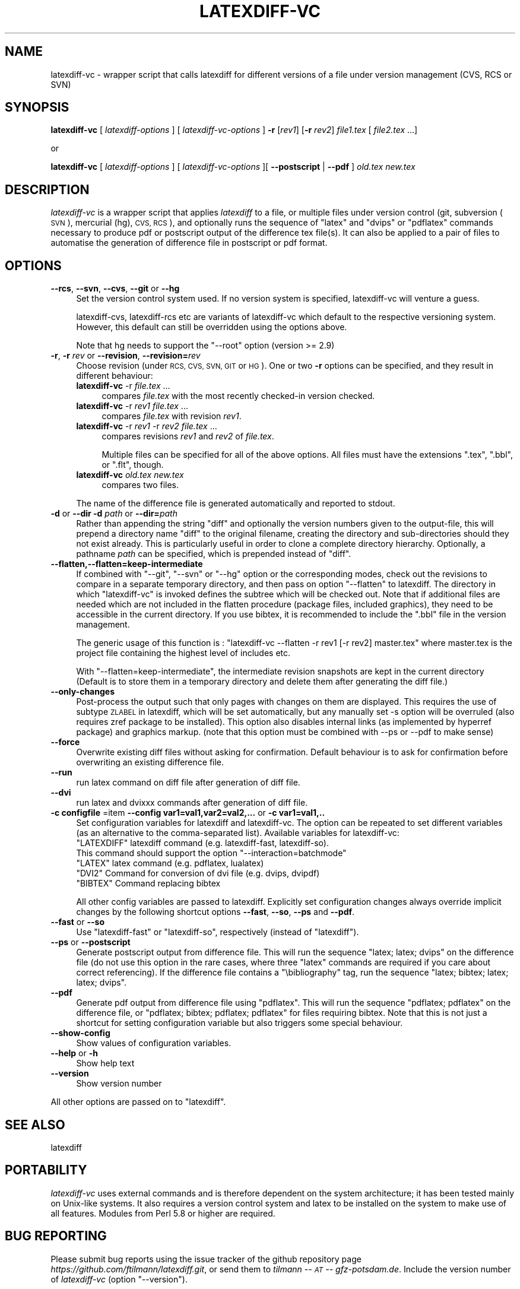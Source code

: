 .\" Automatically generated by Pod::Man 4.11 (Pod::Simple 3.35)
.\"
.\" Standard preamble:
.\" ========================================================================
.de Sp \" Vertical space (when we can't use .PP)
.if t .sp .5v
.if n .sp
..
.de Vb \" Begin verbatim text
.ft CW
.nf
.ne \\$1
..
.de Ve \" End verbatim text
.ft R
.fi
..
.\" Set up some character translations and predefined strings.  \*(-- will
.\" give an unbreakable dash, \*(PI will give pi, \*(L" will give a left
.\" double quote, and \*(R" will give a right double quote.  \*(C+ will
.\" give a nicer C++.  Capital omega is used to do unbreakable dashes and
.\" therefore won't be available.  \*(C` and \*(C' expand to `' in nroff,
.\" nothing in troff, for use with C<>.
.tr \(*W-
.ds C+ C\v'-.1v'\h'-1p'\s-2+\h'-1p'+\s0\v'.1v'\h'-1p'
.ie n \{\
.    ds -- \(*W-
.    ds PI pi
.    if (\n(.H=4u)&(1m=24u) .ds -- \(*W\h'-12u'\(*W\h'-12u'-\" diablo 10 pitch
.    if (\n(.H=4u)&(1m=20u) .ds -- \(*W\h'-12u'\(*W\h'-8u'-\"  diablo 12 pitch
.    ds L" ""
.    ds R" ""
.    ds C` ""
.    ds C' ""
'br\}
.el\{\
.    ds -- \|\(em\|
.    ds PI \(*p
.    ds L" ``
.    ds R" ''
.    ds C`
.    ds C'
'br\}
.\"
.\" Escape single quotes in literal strings from groff's Unicode transform.
.ie \n(.g .ds Aq \(aq
.el       .ds Aq '
.\"
.\" If the F register is >0, we'll generate index entries on stderr for
.\" titles (.TH), headers (.SH), subsections (.SS), items (.Ip), and index
.\" entries marked with X<> in POD.  Of course, you'll have to process the
.\" output yourself in some meaningful fashion.
.\"
.\" Avoid warning from groff about undefined register 'F'.
.de IX
..
.nr rF 0
.if \n(.g .if rF .nr rF 1
.if (\n(rF:(\n(.g==0)) \{\
.    if \nF \{\
.        de IX
.        tm Index:\\$1\t\\n%\t"\\$2"
..
.        if !\nF==2 \{\
.            nr % 0
.            nr F 2
.        \}
.    \}
.\}
.rr rF
.\"
.\" Accent mark definitions (@(#)ms.acc 1.5 88/02/08 SMI; from UCB 4.2).
.\" Fear.  Run.  Save yourself.  No user-serviceable parts.
.    \" fudge factors for nroff and troff
.if n \{\
.    ds #H 0
.    ds #V .8m
.    ds #F .3m
.    ds #[ \f1
.    ds #] \fP
.\}
.if t \{\
.    ds #H ((1u-(\\\\n(.fu%2u))*.13m)
.    ds #V .6m
.    ds #F 0
.    ds #[ \&
.    ds #] \&
.\}
.    \" simple accents for nroff and troff
.if n \{\
.    ds ' \&
.    ds ` \&
.    ds ^ \&
.    ds , \&
.    ds ~ ~
.    ds /
.\}
.if t \{\
.    ds ' \\k:\h'-(\\n(.wu*8/10-\*(#H)'\'\h"|\\n:u"
.    ds ` \\k:\h'-(\\n(.wu*8/10-\*(#H)'\`\h'|\\n:u'
.    ds ^ \\k:\h'-(\\n(.wu*10/11-\*(#H)'^\h'|\\n:u'
.    ds , \\k:\h'-(\\n(.wu*8/10)',\h'|\\n:u'
.    ds ~ \\k:\h'-(\\n(.wu-\*(#H-.1m)'~\h'|\\n:u'
.    ds / \\k:\h'-(\\n(.wu*8/10-\*(#H)'\z\(sl\h'|\\n:u'
.\}
.    \" troff and (daisy-wheel) nroff accents
.ds : \\k:\h'-(\\n(.wu*8/10-\*(#H+.1m+\*(#F)'\v'-\*(#V'\z.\h'.2m+\*(#F'.\h'|\\n:u'\v'\*(#V'
.ds 8 \h'\*(#H'\(*b\h'-\*(#H'
.ds o \\k:\h'-(\\n(.wu+\w'\(de'u-\*(#H)/2u'\v'-.3n'\*(#[\z\(de\v'.3n'\h'|\\n:u'\*(#]
.ds d- \h'\*(#H'\(pd\h'-\w'~'u'\v'-.25m'\f2\(hy\fP\v'.25m'\h'-\*(#H'
.ds D- D\\k:\h'-\w'D'u'\v'-.11m'\z\(hy\v'.11m'\h'|\\n:u'
.ds th \*(#[\v'.3m'\s+1I\s-1\v'-.3m'\h'-(\w'I'u*2/3)'\s-1o\s+1\*(#]
.ds Th \*(#[\s+2I\s-2\h'-\w'I'u*3/5'\v'-.3m'o\v'.3m'\*(#]
.ds ae a\h'-(\w'a'u*4/10)'e
.ds Ae A\h'-(\w'A'u*4/10)'E
.    \" corrections for vroff
.if v .ds ~ \\k:\h'-(\\n(.wu*9/10-\*(#H)'\s-2\u~\d\s+2\h'|\\n:u'
.if v .ds ^ \\k:\h'-(\\n(.wu*10/11-\*(#H)'\v'-.4m'^\v'.4m'\h'|\\n:u'
.    \" for low resolution devices (crt and lpr)
.if \n(.H>23 .if \n(.V>19 \
\{\
.    ds : e
.    ds 8 ss
.    ds o a
.    ds d- d\h'-1'\(ga
.    ds D- D\h'-1'\(hy
.    ds th \o'bp'
.    ds Th \o'LP'
.    ds ae ae
.    ds Ae AE
.\}
.rm #[ #] #H #V #F C
.\" ========================================================================
.\"
.IX Title "LATEXDIFF-VC 1"
.TH LATEXDIFF-VC 1 "2022-03-05" "perl v5.30.0" " "
.\" For nroff, turn off justification.  Always turn off hyphenation; it makes
.\" way too many mistakes in technical documents.
.if n .ad l
.nh
.SH "NAME"
latexdiff\-vc \- wrapper script that calls latexdiff for different versions of a file under version management (CVS, RCS or SVN)
.SH "SYNOPSIS"
.IX Header "SYNOPSIS"
\&\fBlatexdiff-vc\fR [ \fIlatexdiff-options\fR ] [ \fIlatexdiff-vc-options\fR ]  \fB\-r\fR [\fIrev1\fR] [\fB\-r\fR \fIrev2\fR]  \fIfile1.tex\fR [ \fIfile2.tex\fR ...]
.PP
.Vb 1
\& or
.Ve
.PP
\&\fBlatexdiff-vc\fR [ \fIlatexdiff-options\fR ]  [ \fIlatexdiff-vc-options\fR ][ \fB\-\-postscript\fR | \fB\-\-pdf\fR ]  \fIold.tex\fR \fInew.tex\fR
.SH "DESCRIPTION"
.IX Header "DESCRIPTION"
\&\fIlatexdiff-vc\fR is a wrapper script that applies \fIlatexdiff\fR to a
file, or multiple files under version control (git, subversion (\s-1SVN\s0), mercurial (hg), \s-1CVS, RCS\s0), and optionally runs the
sequence of \f(CW\*(C`latex\*(C'\fR and \f(CW\*(C`dvips\*(C'\fR or \f(CW\*(C`pdflatex\*(C'\fR commands necessary to
produce pdf or postscript output of the difference tex file(s). It can
also be applied to a pair of files to automatise the generation of difference
file in postscript or pdf format.
.SH "OPTIONS"
.IX Header "OPTIONS"
.IP "\fB\-\-rcs\fR, \fB\-\-svn\fR, \fB\-\-cvs\fR, \fB\-\-git\fR or \fB\-\-hg\fR" 4
.IX Item "--rcs, --svn, --cvs, --git or --hg"
Set the version control system used. 
If no version system is specified, latexdiff-vc will venture a guess.
.Sp
latexdiff-cvs, latexdiff-rcs etc are variants of latexdiff-vc which default to 
the respective versioning system. However, this default can still be overridden using the options above.
.Sp
Note that hg needs to support the \f(CW\*(C`\-\-root\*(C'\fR option (version >= 2.9)
.IP "\fB\-r\fR, \fB\-r\fR \fIrev\fR or \fB\-\-revision\fR, \fB\-\-revision=\fR\fIrev\fR" 4
.IX Item "-r, -r rev or --revision, --revision=rev"
Choose revision (under \s-1RCS, CVS, SVN, GIT\s0 or \s-1HG\s0). One or two \fB\-r\fR options can be
specified, and they result in different behaviour:
.RS 4
.IP "\fBlatexdiff-vc\fR \-r \fIfile.tex\fR ..." 4
.IX Item "latexdiff-vc -r file.tex ..."
compares \fIfile.tex\fR with the most recently checked-in version checked.
.IP "\fBlatexdiff-vc\fR \-r \fIrev1\fR \fIfile.tex\fR ..." 4
.IX Item "latexdiff-vc -r rev1 file.tex ..."
compares \fIfile.tex\fR with revision \fIrev1\fR.
.IP "\fBlatexdiff-vc\fR \-r \fIrev1\fR \-r \fIrev2\fR \fIfile.tex\fR ..." 4
.IX Item "latexdiff-vc -r rev1 -r rev2 file.tex ..."
compares revisions \fIrev1\fR and \fIrev2\fR of \fIfile.tex\fR.
.Sp
Multiple files can be specified for all of the above options. All files must have the
extensions \f(CW\*(C`.tex\*(C'\fR, \f(CW\*(C`.bbl\*(C'\fR, or \f(CW\*(C`.flt\*(C'\fR, though.
.IP "\fBlatexdiff-vc\fR  \fIold.tex\fR \fInew.tex\fR" 4
.IX Item "latexdiff-vc old.tex new.tex"
compares two files.
.RE
.RS 4
.Sp
The name of the difference file is generated automatically and
reported to stdout.
.RE
.IP "\fB\-d\fR or \fB\-\-dir\fR  \fB\-d\fR \fIpath\fR or \fB\-\-dir=\fR\fIpath\fR" 4
.IX Item "-d or --dir -d path or --dir=path"
Rather than appending the string \f(CW\*(C`diff\*(C'\fR and optionally the version
numbers given to the output-file, this will prepend a directory name \f(CW\*(C`diff\*(C'\fR 
to the
original filename, creating the directory and sub-directories should they not exist already.  This is particularly useful in order to clone a
complete directory hierarchy.  Optionally, a pathname \fIpath\fR can be specified, which is prepended instead of \f(CW\*(C`diff\*(C'\fR.
.IP "\fB\-\-flatten,\-\-flatten=keep\-intermediate\fR" 4
.IX Item "--flatten,--flatten=keep-intermediate"
If combined with \f(CW\*(C`\-\-git\*(C'\fR, \f(CW\*(C`\-\-svn\*(C'\fR or \f(CW\*(C`\-\-hg\*(C'\fR option or the corresponding modes, check out the revisions to compare in a separate temporary directory, and then pass on option \f(CW\*(C`\-\-flatten\*(C'\fR to latexdiff. The directory in which \f(CW\*(C`latexdiff\-vc\*(C'\fR is invoked defines the subtree which will be checked out.
Note that if additional files are needed which are not included in the flatten procedure (package files, included graphics), they need to be accessible in the current directory. If you use bibtex, it is recommended to include the \f(CW\*(C`.bbl\*(C'\fR file in the version management.
.Sp
The generic usage of this function is : \f(CW\*(C`latexdiff\-vc \-\-flatten \-r rev1 [\-r rev2] master.tex\*(C'\fR where master.tex is the project file containing the highest level of includes etc.
.Sp
With \f(CW\*(C`\-\-flatten=keep\-intermediate\*(C'\fR, the intermediate revision snapshots are kept in the current directory (Default is to store them in a temporary directory and delete them after generating the diff file.)
.IP "\fB\-\-only\-changes\fR" 4
.IX Item "--only-changes"
Post-process the output such that only pages with changes on them are displayed. This requires the use of subtype \s-1ZLABEL\s0 
in latexdiff, which will be set automatically, but any manually set \-s option will be overruled (also requires zref package to 
be installed). This option also disables internal links (as implemented by hyperref package) and graphics markup.
(note that this option must be combined with \-\-ps or \-\-pdf to make sense)
.IP "\fB\-\-force\fR" 4
.IX Item "--force"
Overwrite existing diff files without asking for confirmation. Default 
behaviour is to ask for confirmation before overwriting an existing difference
file.
.IP "\fB\-\-run\fR" 4
.IX Item "--run"
run latex command on diff file after generation of diff file.
.IP "\fB\-\-dvi\fR" 4
.IX Item "--dvi"
run latex and dvixxx commands after generation of diff file.
.IP "\fB\-c configfile\fR =item \fB\-\-config var1=val1,var2=val2,...\fR or \fB\-c var1=val1,..\fR" 4
.IX Item "-c configfile =item --config var1=val1,var2=val2,... or -c var1=val1,.."
Set configuration variables for latexdiff and latexdiff-vc.  The option can be repeated to set different
variables (as an alternative to the comma-separated list).
Available variables for latexdiff-vc:
.RS 4
.ie n .IP """LATEXDIFF"" latexdiff command (e.g. latexdiff-fast, latexdiff-so). This command should support the option ""\-\-interaction=batchmode""" 8
.el .IP "\f(CWLATEXDIFF\fR latexdiff command (e.g. latexdiff-fast, latexdiff-so). This command should support the option \f(CW\-\-interaction=batchmode\fR" 8
.IX Item "LATEXDIFF latexdiff command (e.g. latexdiff-fast, latexdiff-so). This command should support the option --interaction=batchmode"
.PD 0
.ie n .IP """LATEX"" latex command (e.g. pdflatex, lualatex)" 8
.el .IP "\f(CWLATEX\fR latex command (e.g. pdflatex, lualatex)" 8
.IX Item "LATEX latex command (e.g. pdflatex, lualatex)"
.ie n .IP """DVI2""  Command for conversion of dvi file (e.g. dvips, dvipdf)" 8
.el .IP "\f(CWDVI2\fR  Command for conversion of dvi file (e.g. dvips, dvipdf)" 8
.IX Item "DVI2 Command for conversion of dvi file (e.g. dvips, dvipdf)"
.ie n .IP """BIBTEX"" Command replacing bibtex" 8
.el .IP "\f(CWBIBTEX\fR Command replacing bibtex" 8
.IX Item "BIBTEX Command replacing bibtex"
.RE
.RS 4
.PD
.Sp
All other config variables are passed to latexdiff. Explicitly set configuration changes always override implicit
changes by the following shortcut options \fB\-\-fast\fR, \fB\-\-so\fR, \fB\-\-ps\fR and \fB\-\-pdf\fR.
.RE
.IP "\fB\-\-fast\fR or \fB\-\-so\fR" 4
.IX Item "--fast or --so"
Use \f(CW\*(C`latexdiff\-fast\*(C'\fR or \f(CW\*(C`latexdiff\-so\*(C'\fR, respectively (instead of \f(CW\*(C`latexdiff\*(C'\fR).
.IP "\fB\-\-ps\fR or \fB\-\-postscript\fR" 4
.IX Item "--ps or --postscript"
Generate postscript output from difference file.  This will run the
sequence \f(CW\*(C`latex; latex; dvips\*(C'\fR on the difference file (do not use
this option in the rare cases, where three \f(CW\*(C`latex\*(C'\fR commands are
required if you care about correct referencing).  If the difference
file contains a \f(CW\*(C`\ebibliography\*(C'\fR tag, run the sequence \f(CW\*(C`latex;
bibtex; latex; latex; dvips\*(C'\fR.
.IP "\fB\-\-pdf\fR" 4
.IX Item "--pdf"
Generate pdf output from difference file using \f(CW\*(C`pdflatex\*(C'\fR. This will
run the sequence \f(CW\*(C`pdflatex; pdflatex\*(C'\fR on the difference file, or
\&\f(CW\*(C`pdflatex; bibtex; pdflatex; pdflatex\*(C'\fR for files requiring bibtex.
Note that this is not just a shortcut for setting configuration variable but also triggers 
some special behaviour.
.IP "\fB\-\-show\-config\fR" 4
.IX Item "--show-config"
Show values of configuration variables.
.IP "\fB\-\-help\fR or \fB\-h\fR" 4
.IX Item "--help or -h"
Show help text
.IP "\fB\-\-version\fR" 4
.IX Item "--version"
Show version number
.PP
All other options are passed on to \f(CW\*(C`latexdiff\*(C'\fR.
.SH "SEE ALSO"
.IX Header "SEE ALSO"
latexdiff
.SH "PORTABILITY"
.IX Header "PORTABILITY"
\&\fIlatexdiff-vc\fR uses external commands and is therefore dependent on the system architecture; it has been
tested mainly on Unix-like systems. It also requires a version control
system and latex to be installed on the system to make use of all features.  Modules from Perl 5.8
or higher are required.
.SH "BUG REPORTING"
.IX Header "BUG REPORTING"
Please submit bug reports using the issue tracker of the github repository page \fIhttps://github.com/ftilmann/latexdiff.git\fR, 
or send them to \fItilmann \*(-- \s-1AT\s0 \*(-- gfz\-potsdam.de\fR.  Include the version number of \fIlatexdiff-vc\fR
(option \f(CW\*(C`\-\-version\*(C'\fR).
.SH "AUTHOR"
.IX Header "AUTHOR"
Version 1.3.2
Copyright (C) 2005\-2017 Frederik Tilmann
.PP
This program is free software; you can redistribute it and/or modify
it under the terms of the \s-1GNU\s0 General Public License Version 3
Contributors: S Utcke, H Bruyninckx; some ideas have been inspired by git-latexdiff bash script.
C. Junghans: Mercurial Support.
